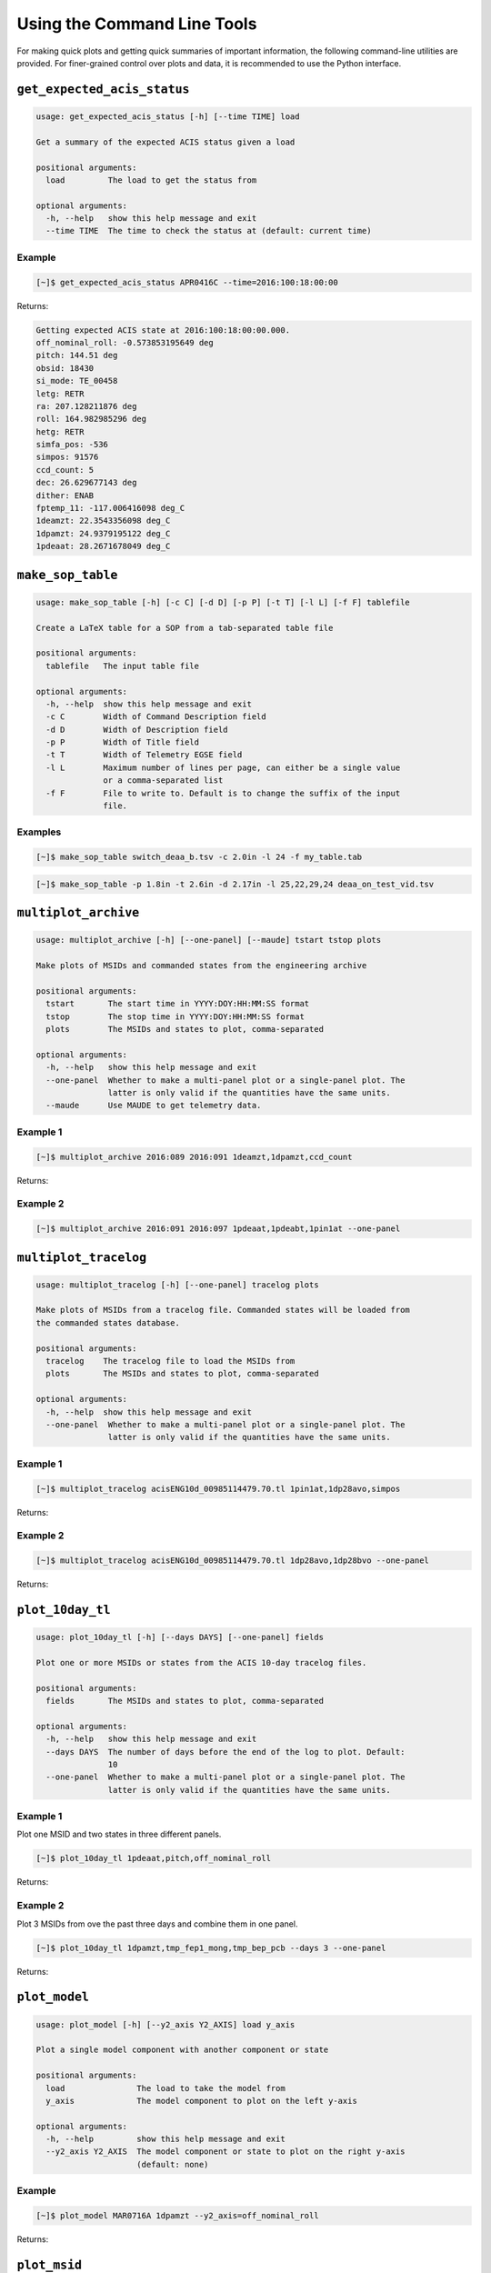 Using the Command Line Tools
============================

For making quick plots and getting quick summaries of important information, the 
following command-line utilities are provided. For finer-grained control over plots
and data, it is recommended to use the Python interface.

``get_expected_acis_status``
----------------------------

.. code-block:: text

    usage: get_expected_acis_status [-h] [--time TIME] load

    Get a summary of the expected ACIS status given a load

    positional arguments:
      load         The load to get the status from

    optional arguments:
      -h, --help   show this help message and exit
      --time TIME  The time to check the status at (default: current time)

Example
+++++++

.. code-block:: bash

    [~]$ get_expected_acis_status APR0416C --time=2016:100:18:00:00
    
Returns:

.. code-block:: text

    Getting expected ACIS state at 2016:100:18:00:00.000.
    off_nominal_roll: -0.573853195649 deg
    pitch: 144.51 deg
    obsid: 18430
    si_mode: TE_00458
    letg: RETR
    ra: 207.128211876 deg
    roll: 164.982985296 deg
    hetg: RETR
    simfa_pos: -536
    simpos: 91576
    ccd_count: 5
    dec: 26.629677143 deg
    dither: ENAB
    fptemp_11: -117.006416098 deg_C
    1deamzt: 22.3543356098 deg_C
    1dpamzt: 24.9379195122 deg_C
    1pdeaat: 28.2671678049 deg_C

``make_sop_table``
------------------

.. code-block:: text

    usage: make_sop_table [-h] [-c C] [-d D] [-p P] [-t T] [-l L] [-f F] tablefile
    
    Create a LaTeX table for a SOP from a tab-separated table file
    
    positional arguments:
      tablefile   The input table file
    
    optional arguments:
      -h, --help  show this help message and exit
      -c C        Width of Command Description field
      -d D        Width of Description field
      -p P        Width of Title field
      -t T        Width of Telemetry EGSE field
      -l L        Maximum number of lines per page, can either be a single value
                  or a comma-separated list
      -f F        File to write to. Default is to change the suffix of the input
                  file.

Examples
++++++++

.. code-block:: bash

    [~]$ make_sop_table switch_deaa_b.tsv -c 2.0in -l 24 -f my_table.tab 

.. code-block:: bash

    [~]$ make_sop_table -p 1.8in -t 2.6in -d 2.17in -l 25,22,29,24 deaa_on_test_vid.tsv

``multiplot_archive``
---------------------

.. code-block:: text

    usage: multiplot_archive [-h] [--one-panel] [--maude] tstart tstop plots
    
    Make plots of MSIDs and commanded states from the engineering archive
    
    positional arguments:
      tstart       The start time in YYYY:DOY:HH:MM:SS format
      tstop        The stop time in YYYY:DOY:HH:MM:SS format
      plots        The MSIDs and states to plot, comma-separated
    
    optional arguments:
      -h, --help   show this help message and exit
      --one-panel  Whether to make a multi-panel plot or a single-panel plot. The
                   latter is only valid if the quantities have the same units.
      --maude      Use MAUDE to get telemetry data.

Example 1
+++++++++

.. code-block:: bash

    [~]$ multiplot_archive 2016:089 2016:091 1deamzt,1dpamzt,ccd_count
    
Returns:

.. image:: _images/multiplot_archive.png

Example 2
+++++++++

.. code-block:: bash

    [~]$ multiplot_archive 2016:091 2016:097 1pdeaat,1pdeabt,1pin1at --one-panel

.. image:: _images/one_panel_multi_archive.png

``multiplot_tracelog``
----------------------

.. code-block:: text

    usage: multiplot_tracelog [-h] [--one-panel] tracelog plots
    
    Make plots of MSIDs from a tracelog file. Commanded states will be loaded from
    the commanded states database.
    
    positional arguments:
      tracelog    The tracelog file to load the MSIDs from
      plots       The MSIDs and states to plot, comma-separated
    
    optional arguments:
      -h, --help  show this help message and exit
      --one-panel  Whether to make a multi-panel plot or a single-panel plot. The
                   latter is only valid if the quantities have the same units.

Example 1
+++++++++

.. code-block:: bash
    
    [~]$ multiplot_tracelog acisENG10d_00985114479.70.tl 1pin1at,1dp28avo,simpos
    
Returns:

.. image:: _images/multiplot_tracelog.png

Example 2
+++++++++

.. code-block:: bash
    
    [~]$ multiplot_tracelog acisENG10d_00985114479.70.tl 1dp28avo,1dp28bvo --one-panel
    
Returns:

.. image:: _images/one_panel_multi_tracelog.png

``plot_10day_tl``
-----------------

.. code-block:: text

    usage: plot_10day_tl [-h] [--days DAYS] [--one-panel] fields

    Plot one or more MSIDs or states from the ACIS 10-day tracelog files.

    positional arguments:
      fields       The MSIDs and states to plot, comma-separated

    optional arguments:
      -h, --help   show this help message and exit
      --days DAYS  The number of days before the end of the log to plot. Default:
                   10
      --one-panel  Whether to make a multi-panel plot or a single-panel plot. The
                   latter is only valid if the quantities have the same units.

Example 1
+++++++++

Plot one MSID and two states in three different panels.

.. code-block:: bash

    [~]$ plot_10day_tl 1pdeaat,pitch,off_nominal_roll

Returns:

.. image:: _images/plot_10day_ex1.png

Example 2
+++++++++

Plot 3 MSIDs from ove the past three days and combine them in one panel.

.. code-block:: bash

    [~]$ plot_10day_tl 1dpamzt,tmp_fep1_mong,tmp_bep_pcb --days 3 --one-panel

Returns:

.. image:: _images/plot_10day_ex2.png

``plot_model``
--------------

.. code-block:: text

    usage: plot_model [-h] [--y2_axis Y2_AXIS] load y_axis
    
    Plot a single model component with another component or state
    
    positional arguments:
      load               The load to take the model from
      y_axis             The model component to plot on the left y-axis
    
    optional arguments:
      -h, --help         show this help message and exit
      --y2_axis Y2_AXIS  The model component or state to plot on the right y-axis
                         (default: none)

Example
+++++++

.. code-block:: bash

    [~]$ plot_model MAR0716A 1dpamzt --y2_axis=off_nominal_roll
    
Returns:

.. image:: _images/plot_model.png

``plot_msid``
-------------

.. code-block:: text

    usage: plot_msid [-h] [--y2_axis Y2_AXIS] [--maude] tstart tstop y_axis
    
    Plot a single MSID with another MSID or state
    
    positional arguments:
      tstart             The start time in YYYY:DOY:HH:MM:SS format
      tstop              The stop time in YYYY:DOY:HH:MM:SS format
      y_axis             The MSID to be plotted on the left y-axis
    
    optional arguments:
      -h, --help         show this help message and exit
      --y2_axis Y2_AXIS  The MSID or state to be plotted on the right y-axis
                         (default: none)
      --maude            Use MAUDE to get telemetry data.


Example
+++++++

Plot 1PIN1AT and pitch. 

.. code-block:: bash

    [~]$ plot_msid 2016:091 2016:095 1pin1at --y2_axis=pitch

Returns:

.. image:: _images/plot_msid.png

``simulate_ecs_run``
--------------------

.. code-block:: text

    usage: simulate_ecs_run [-h] [--vehicle_load VEHICLE_LOAD] [--simpos SIMPOS]
                            [--off_nominal_roll OFF_NOMINAL_ROLL]
                            [--dh_heater DH_HEATER]
                            component tstart tstop T_init pitch ccd_count

    Simulate an ECS run.

    positional arguments:
      component             The component to model: dpa, dea, or psmc.
      tstart                The start time of the ECS run in YYYY:DOY:HH:MM:SS format
      tstop                 The start time of the ECS run in YYYY:DOY:HH:MM:SS format
      T_init                The initial temperature of the component in degrees C.
      pitch                 The pitch in degrees.
      ccd_count             The number of CCDs to clock.

    optional arguments:
      -h, --help            show this help message and exit
      --vehicle_load VEHICLE_LOAD
                            The vehicle load which is running. Default: None,
                            meaning no vehicle load. If this parameter is set, the
                            input values of pitch and off-nominal roll will be
                            ignored and the values from the vehicle load will be
                            used.
      --simpos SIMPOS       The SIM position. Default: -99616.0
      --off_nominal_roll OFF_NOMINAL_ROLL
                            The off-nominal roll. Default: 0.0
      --dh_heater DH_HEATER
                            Is the DH heater on (1) or off (0)? Default: 0/off.

Example 1
+++++++++

To run the 1DPAMZT model with the following conditions:

* Start time: 2015:100:12:45:30
* Stop time: 2015:101:12:45:30
* Initial temperature: 10.0 degrees C
* Pitch: 150 degrees
* CCD count: 6
* Off-nominal roll: 12.0 degrees

.. code-block:: bash

    [~]$ simulate_ecs_run dpa 2015:100:12:45:30 2015:101:12:45:30 10.0 150. 6 --off_nominal_roll 12.0

Returns:

.. code-block:: text

    acispy: [INFO     ] 2017-09-14 14:23:36,930 Run Parameters
    acispy: [INFO     ] 2017-09-14 14:23:36,930 --------------
    acispy: [INFO     ] 2017-09-14 14:23:36,930 Start Datestring: 2015:100:12:45:30
    acispy: [INFO     ] 2017-09-14 14:23:36,930 Stop Datestring: 2015:101:12:45:30.000
    acispy: [INFO     ] 2017-09-14 14:23:36,931 Initial Temperature: 10 degrees C
    acispy: [INFO     ] 2017-09-14 14:23:36,931 CCD Count: 6
    acispy: [INFO     ] 2017-09-14 14:23:36,931 Pitch: 150.0
    acispy: [INFO     ] 2017-09-14 14:23:36,931 SIM Position: -99616
    acispy: [INFO     ] 2017-09-14 14:23:36,931 Off-nominal Roll: 12.0
    acispy: [INFO     ] 2017-09-14 14:23:36,931 Detector Housing Heater: OFF
    acispy: [INFO     ] 2017-09-14 14:23:36,931 Model Result
    acispy: [INFO     ] 2017-09-14 14:23:36,931 ------------
    acispy: [INFO     ] 2017-09-14 14:23:36,932 The limit of 35.5 degrees C will be reached at 2015:100:21:12:32.816, after 30.4228 ksec.
    acispy: [INFO     ] 2017-09-14 14:23:36,932 The limit is reached before the end of the observation.
    acispy: [WARNING  ] 2017-09-14 14:23:36,932 This observation is NOT safe from a thermal perspective.
    acispy: [INFO     ] 2017-09-14 14:23:37,499 Image of the model run has been written to ecs_run_dpa_6chip_2015:100:12:45:30.png.

.. image:: _images/ecs_run.png

Example 2
+++++++++

To run the 1DEAMZT model with the following conditions:

* Start time: 2017:069:15:40:00
* Stop time: 2017:070:10:00:00
* Initial temperature: 7.5 degrees C
* Pitch: 150 degrees
* CCD count: 4
* Off-nominal roll: 0.0 degrees

.. code-block:: bash

    [~]$ simulate_ecs_run dea 2017:069:15:40:00 2017:070:10:00:00 7.5 150. 4 --off_nominal_roll 0.0

Returns:

.. code-block:: text

    acispy: [INFO     ] 2017-09-14 14:26:16,008 Run Parameters
    acispy: [INFO     ] 2017-09-14 14:26:16,008 --------------
    acispy: [INFO     ] 2017-09-14 14:26:16,008 Start Datestring: 2017:069:15:40:00
    acispy: [INFO     ] 2017-09-14 14:26:16,008 Stop Datestring: 2017:070:10:00:00.000
    acispy: [INFO     ] 2017-09-14 14:26:16,008 Initial Temperature: 7.5 degrees C
    acispy: [INFO     ] 2017-09-14 14:26:16,008 CCD Count: 4
    acispy: [INFO     ] 2017-09-14 14:26:16,008 Pitch: 150.0
    acispy: [INFO     ] 2017-09-14 14:26:16,009 SIM Position: -99616
    acispy: [INFO     ] 2017-09-14 14:26:16,009 Off-nominal Roll: 0.0
    acispy: [INFO     ] 2017-09-14 14:26:16,009 Detector Housing Heater: OFF
    acispy: [INFO     ] 2017-09-14 14:26:16,009 Model Result
    acispy: [INFO     ] 2017-09-14 14:26:16,009 ------------
    acispy: [INFO     ] 2017-09-14 14:26:16,009 The limit of 35.5 degrees C is never reached.
    acispy: [INFO     ] 2017-09-14 14:26:16,009 This observation is safe from a thermal perspective.
    acispy: [INFO     ] 2017-09-14 14:26:16,546 Image of the model run has been written to ecs_run_dea_4chip_2017:069:15:40:00.png.

.. image:: _images/ecs_run2.png

Example 3
+++++++++

This example assumes that the vehicle loads are still running, which means
that the input values of the pitch and the off-nominal roll are ignored in 
favor of 

To run the 1DPAMZT model with the following conditions:

* Start time: 2017:256:03:20:00 
* Stop time: 2017:257:15:20:00
* Initial temperature: 10.0 degrees C
* Pitch: 0 degrees (the value doesn't matter)
* CCD count: 6
* Vehicle load: SEP0917C

.. code-block:: bash

    [~]$ simulate_ecs_run dpa 2017:256:03:20:00 2017:257:15:20:00 10.0 0.0 6 --vehicle_load SEP0917C

Returns:

.. code-block:: text

    acispy: [INFO     ] 2017-09-14 15:40:30,008 Modeling a 6-chip CTI run concurrent with the SEP0917C vehicle loads.
    acispy: [INFO     ] 2017-09-14 15:40:30,684 Run Parameters
    acispy: [INFO     ] 2017-09-14 15:40:30,685 --------------
    acispy: [INFO     ] 2017-09-14 15:40:30,685 Start Datestring: 2017:256:03:20:00
    acispy: [INFO     ] 2017-09-14 15:40:30,685 Stop Datestring: 2017:257:15:20:00.000
    acispy: [INFO     ] 2017-09-14 15:40:30,685 Initial Temperature: 10 degrees C
    acispy: [INFO     ] 2017-09-14 15:40:30,685 CCD Count: 6
    acispy: [INFO     ] 2017-09-14 15:40:30,685 Pitch: Min: 46.56, Max: 156
    acispy: [INFO     ] 2017-09-14 15:40:30,686 SIM Position: -99616
    acispy: [INFO     ] 2017-09-14 15:40:30,686 Off-nominal Roll: Min: -12.5116, Max: 13.7689
    acispy: [INFO     ] 2017-09-14 15:40:30,686 Detector Housing Heater: OFF
    acispy: [INFO     ] 2017-09-14 15:40:30,686 Model Result
    acispy: [INFO     ] 2017-09-14 15:40:30,686 ------------
    acispy: [INFO     ] 2017-09-14 15:40:30,686 The limit of 35.5 degrees C will be reached at 2017:256:09:17:34.816, after 21.4548 ksec.
    acispy: [INFO     ] 2017-09-14 15:40:30,686 The limit is reached before the end of the observation.
    acispy: [WARNING  ] 2017-09-14 15:40:30,686 This observation is NOT safe from a thermal perspective.
    acispy: [INFO     ] 2017-09-14 15:40:31,526 Image of the model run has been written to ecs_run_dpa_6chip_2017:256:03:20:00.png.

.. image:: _images/ecs_run3.png

``phase_scatter_plot``
----------------------

.. code-block:: text

    usage: phase_scatter_plot [-h] [--c_field C_FIELD] [--cmap CMAP] [--maude]
                              tstart tstop x_field y_field
    
    Make a phase scatter plot of one MSID or state versus another within a certain
    time frame.
    
    positional arguments:
      tstart             The start time in YYYY:DOY:HH:MM:SS format
      tstop              The stop time in YYYY:DOY:HH:MM:SS format
      x_field            The MSID or state to plot on the x-axis
      y_field            The MSID or state to plot on the y-axis
    
    optional arguments:
      -h, --help         show this help message and exit
      --c_field C_FIELD  The MSID or state to plot using colors
      --cmap CMAP        The colormap to use if plotting colors
      --maude            Use MAUDE to get telemetry data.

Example 1
+++++++++

.. code-block:: bash

    [~]$ phase_scatter_plot 2017:100 2017:200 1deamzt 1dpamzt

Returns:

.. image:: _images/phase_scatter_plot1.png

Example 2
+++++++++

.. code-block:: bash

    [~]$ phase_scatter_plot 2017:100 2017:200 1deamzt 1dpamzt --c_field ccd_count --cmap=jet

Returns:

.. image:: _images/phase_scatter_plot2.png

``phase_histogram_plot``
------------------------

.. code-block:: text

    usage: phase_histogram_plot [-h] [--scale SCALE] [--cmap CMAP] [--maude]
                                tstart tstop x_field y_field x_bins y_bins
    
    Make a phase plot of one MSID or state versus another within a certain time
    frame.
    
    positional arguments:
      tstart         The start time in YYYY:DOY:HH:MM:SS format
      tstop          The stop time in YYYY:DOY:HH:MM:SS format
      x_field        The MSID or state to plot on the x-axis
      y_field        The MSID or state to plot on the y-axis
      x_bins         The number of bins on the x-axis
      y_bins         The number of bins on the y-axis
    
    optional arguments:
      -h, --help     show this help message and exit
      --scale SCALE  Use linear or log scaling for the histogram, default 'linear'
      --cmap CMAP    The colormap for the histogram, default 'hot'
      --maude        Use MAUDE to get telemetry data.

Example
+++++++

.. code-block:: bash

    [~]$ phase_histogram_plot 2017:100 2017:200 1deamzt 1dpamzt 40 40 --scale=log --cmap=hsv

Returns:

.. image:: _images/phase_histogram_plot.png